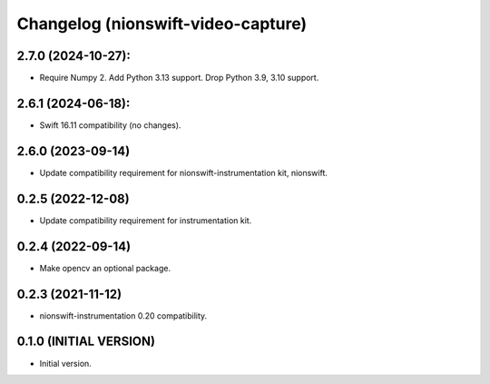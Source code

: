 Changelog (nionswift-video-capture)
===================================

2.7.0 (2024-10-27):
-------------------
- Require Numpy 2. Add Python 3.13 support. Drop Python 3.9, 3.10 support.

2.6.1 (2024-06-18):
-------------------
- Swift 16.11 compatibility (no changes).

2.6.0 (2023-09-14)
------------------
- Update compatibility requirement for nionswift-instrumentation kit, nionswift.

0.2.5 (2022-12-08)
------------------
- Update compatibility requirement for instrumentation kit.

0.2.4 (2022-09-14)
------------------
- Make opencv an optional package.

0.2.3 (2021-11-12)
------------------
- nionswift-instrumentation 0.20 compatibility.

0.1.0 (INITIAL VERSION)
-----------------------
- Initial version.
